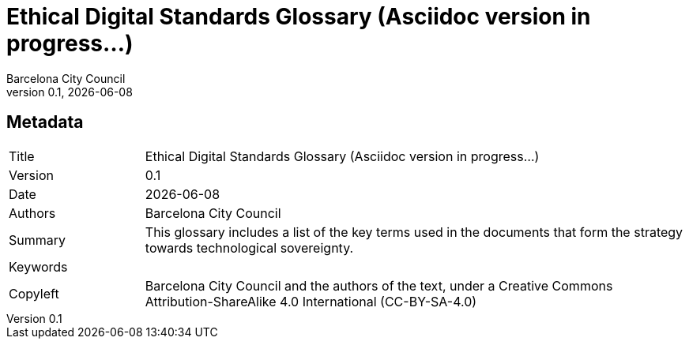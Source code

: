// tag::metadata[]
// MANDATORY. Title of the document. In web format, It appears as a heading of
// level 1. In PDF format, it appears in a title page.
:_title: Ethical Digital Standards Glossary (Asciidoc version in progress...)

// OPTIONAL. If not blank, it must begin with ": " (colon followed by a blank
// space). In web format, it appears as part of the same heading of level 1 than
// the title. In PDF format, it appears in the title page, just below the title.
:_subtitle:

// It's usually not necessary to change this field.
:doctitle: {_title}{_subtitle}

// MANDATORY. Numeric revision in X.Y.Z format, where X, Y and Z are numbers,
// and Z is optional.
:revnumber: 0.1

// OPTIONAL. Publication date of the revision. When the default value
// ("{docdate}") is used, the current date in format YYYY-MM-DD is automatically
// inserted in this field every time the formatted document (web or PDF) is
// generated. It's also possible to manually write here a fixed date.
:revdate: {docdate}

// MANDATORY.
:authors: Barcelona City Council

// MANDATORY. Summary of the contents of the document. This would correspond to
// the "abstract" in an academic publication.
:_summary: This glossary includes a list of the key terms used in the documents that form the strategy towards technological sovereignty.

// MANDATORY. Comma-separated list of terms to help classifying and searching
// the document. In web format, this terms are integrated as SEO enabling
// metadata. In PDF format, they are shown near the other metadata.
:keywords:

// MANDATORY. Document's history.
:_dochistory:

// MANDATORY. Legal terms under which this document can be distributed and/or
// modified. It's usually not necessary to modify the default contents of this
// field.
:_copyleft: Barcelona City Council and the authors of the text, under a Creative Commons Attribution-ShareAlike 4.0 International (CC-BY-SA-4.0)
// end::metadata[]


// tag::metadata-table[]
== Metadata

[cols="20,80"]
|===
| Title                                 | {_title}
| Version                               | {revnumber}
| Date                                  | {revdate}
| Authors                               | {authors}
| Summary                               | {_summary}
| Keywords                              | {keywords}
| Copyleft                              | {_copyleft}
|===
// end::metadata-table[]
